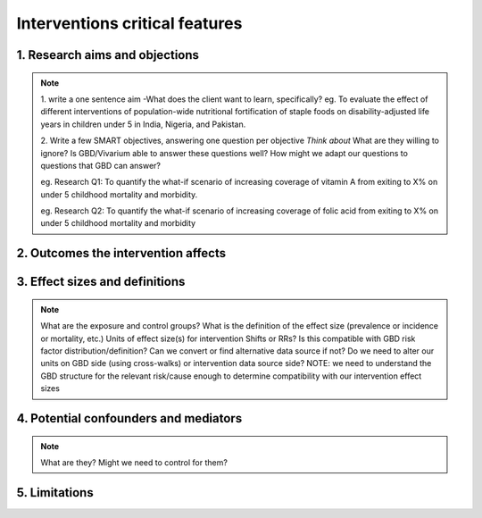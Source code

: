.. _models_intervention:

===============================
Interventions critical features
===============================

.. notes::

   This  template aims at making sure basic aspects of an intervention are understood and written out so that the SWE team has a clear idea of expectations and the Researchers and SWEs do not need to go back and forth about clarifying these details throughout the project. Questions we need to answer about intervention early in research process (to be agreed upon with the client):

1. Research aims and objections
-------------------------------

.. note::

	1. write a one sentence aim
	-What does the client want to learn, specifically?
	eg. To evaluate the effect of different interventions of population-wide nutritional fortification of staple foods on disability-adjusted life years in children under 5 in India, Nigeria, and Pakistan.

	2. Write a few SMART objectives, answering one question per objective
	*Think about* What are they willing to ignore? Is GBD/Vivarium able to answer these questions well? How might we adapt our questions to questions that GBD can answer?
	
	eg. Research Q1: To quantify the what-if scenario of increasing coverage of vitamin A from exiting to X% on under 5 childhood mortality and morbidity.

	eg. Research Q2: To quantify the what-if scenario of increasing coverage of folic acid from exiting to X% on under 5 childhood mortality and morbidity   

2. Outcomes the intervention affects
------------------------------------

.. note::


3. Effect sizes and definitions
-------------------------------

.. note::

	What are the exposure and control groups?
	What is the definition of the effect size (prevalence or incidence or mortality, etc.)
	Units of effect size(s) for intervention
	Shifts or RRs? Is this compatible with GBD risk factor distribution/definition? Can we convert or find alternative data source if not?
	Do we need to alter our units on GBD side (using cross-walks) or intervention data source side?
	NOTE: we need to understand the GBD structure for the relevant risk/cause enough to determine compatibility with our intervention effect sizes


4. Potential confounders and mediators
--------------------------------------

.. note::
	What are they?
	Might we need to control for them?

5. Limitations
--------------
